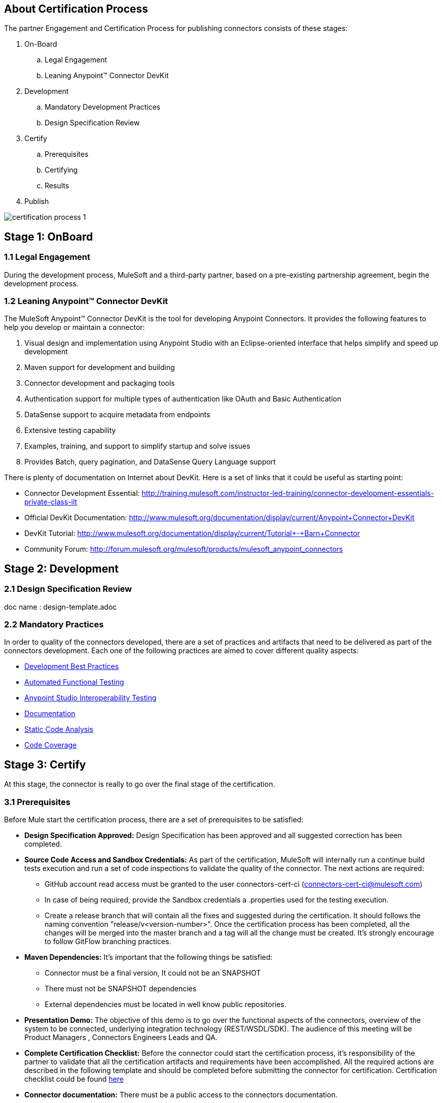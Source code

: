 == About Certification Process

The partner Engagement and Certification Process for publishing connectors consists of these stages:

. On-Board
.. Legal Engagement
.. Leaning Anypoint™ Connector DevKit
. Development
.. Mandatory Development Practices
.. Design Specification Review
. Certify
.. Prerequisites
.. Certifying
.. Results
. Publish

image::{imagesdir}/certification-process-1.png[]


== Stage 1: OnBoard

=== 1.1 Legal Engagement

During the development process, MuleSoft and a third-party partner, based on a pre-existing partnership agreement, begin the development process.

=== 1.2 Leaning Anypoint™ Connector DevKit

The MuleSoft Anypoint™ Connector DevKit is the tool for developing Anypoint Connectors. It provides the following features to help you develop or maintain a connector:

. Visual design and implementation using Anypoint Studio with an Eclipse-oriented interface that helps simplify and speed up development
. Maven support for development and building
. Connector development and packaging tools
. Authentication support for multiple types of authentication like OAuth and Basic Authentication
. DataSense support to acquire metadata from endpoints
. Extensive testing capability
. Examples, training, and support to simplify startup and solve issues
. Provides Batch, query pagination, and DataSense Query Language support

There is plenty of documentation on Internet about DevKit. Here is a set of links that it could be useful as starting point:

    * Connector Development Essential: http://training.mulesoft.com/instructor-led-training/connector-development-essentials-private-class-ilt
    * Official DevKit Documentation: http://www.mulesoft.org/documentation/display/current/Anypoint+Connector+DevKit
    * DevKit Tutorial: http://www.mulesoft.org/documentation/display/current/Tutorial+-+Barn+Connector
    * Community Forum: http://forum.mulesoft.org/mulesoft/products/mulesoft_anypoint_connectors

// @Todo: Any ideas ?

== Stage 2: Development

=== 2.1 Design Specification Review

// @Todo: Create an Architecture Certification Template
doc name : design-template.adoc

=== 2.2  Mandatory Practices

In order to quality of the connectors developed, there are a set of practices and artifacts that need to be delivered as part of the connectors development.
Each one of the following practices are aimed to cover different quality aspects:

* http://mulesoft.github.io/connector-certification-docs/current/user-manual.html#_development_best_practices[Development Best Practices]

* http://mulesoft.github.io/connector-certification-docs/current/user-manual.html#_automated_functional_testing[Automated Functional Testing]

* http://mulesoft.github.io/connector-certification-docs/current/user-manual.html#_studio_interoperability_qa[ Anypoint Studio  Interoperability Testing]

* http://mulesoft.github.io/connector-certification-docs/current/user-manual.html#_templates[Documentation]

* http://mulesoft.github.io/connector-certification-docs/current/user-manual.html#_static_code_analysis_with_sonarqube[Static Code Analysis]

* http://mulesoft.github.io/connector-certification-docs/current/user-manual.html#_code_coverage[Code Coverage]

== Stage 3: Certify

At this stage, the connector is really to go over the final stage of the certification.

=== 3.1 Prerequisites

Before Mule start the certification process, there are a set of prerequisites to be satisfied:

* *Design Specification Approved:* Design Specification has been approved and all suggested correction has been completed.
* *Source Code Access and Sandbox Credentials:* As part of the certification, MuleSoft will internally run a continue build tests execution and run a set of code inspections to validate the quality of the connector. The next actions are required:
** GitHub account read access must be granted to the user connectors-cert-ci (connectors-cert-ci@mulesoft.com)
** In case of being required, provide the Sandbox credentials a .properties used for the testing execution.
** Create a release branch that will contain all the fixes and suggested during the certification. It should follows the naming convention "release/v<version-number>". Once the certification process has been completed, all the changes will be merged into the master branch and a tag will all the change must be created. It's strongly encourage to follow GitFlow branching practices.
* *Maven Dependencies:* It's important that the following things be satisfied:
** Connector must be a final version, It could not be an SNAPSHOT
** There must not be SNAPSHOT dependencies
** External dependencies must be located in well know public repositories.
* *Presentation Demo:* The objective of this demo is to go over the functional aspects of the connectors, overview of the system to be connected, underlying integration technology (REST/WSDL/SDK). The audience of this meeting will be Product Managers , Connectors Engineers Leads and QA.
* *Complete Certification Checklist:* Before the connector could start the certification process, it’s responsibility of the partner to validate that all the certification artifacts and requirements have been accomplished. All the required actions are described in the following template and should be completed before submitting the connector for certification. Certification checklist could be found https://drive.google.com/open?id=0B8N265C555thOG5HZDRTOTEtUXM&authuser=0[here]
* *Connector documentation:* There must be a public access to the connectors documentation.
* *Versioning:* Connectors must follow versioning best practices. Given a version number MAJOR.MINOR.PATCH increment MAJOR version when you make incompatible API changes,increment MINOR version when you add functionality in a backwards-compatible manner, and increment PATCH version when you make backwards-compatible bug fixes.

=== 3.2 Certifying

Once all the previous steps have been completed, MuleSoft engineering team will start running the certification and creating a set of recommendations to be completed before the connector could be released. This is an iterative process where it’s highly probable that our engineering team will have questions about the connector usage. It’s strongly recommended to allocate some time from developers in case of any question arise. Once all the certification criteria has been meet, the connector is ready to move to the next stage. As part of this, the connector forum will be used a the communication chanel between the partner an MuleSoft.

MuleSoft will provide a tentative day for starting the certification. We strongly encourage to allocate some development time to start working on the suggested connections and changes. If there is not active partner engagement and activity on fixing the issue in a period of 7 days, the certification will be suspended and a new tentative day will be assigned.

MuleSoft will provide a CloudBees (http://www.cloudbees.com) private account that the partner will use to monitor the nightly tests execution and static code analysis reports. It's responsibility of the partner to monitor warranty sandbox maintenance and successful tests results.

MuleSoft reserves the right to conduct random tests on published connectors. If we find a connector that deviates from any of our requirements, we notify you and provide a timeframe to remedy the issue. In extreme cases, we may remove the connector from our web site.

// @Todo: Define new releases criteria.


=== 3.3 Results


* *Support Training:* Mule Support team will provide T1 support and will help the customer to isolated the issue to identify if the issue is a Mule issue or a connector issue. The objective of this birth view training is to provide to the support team a general understanding of the connector and tools that help to isolate the problem.
* *Upload to Library:* Connector will be upload in the https://www.mulesoft.com/library[Mule Connectors Library]. After your connector passes the Certification Process, MuleSoft sends you an estimated date for when your connector will appear on the MuleSoft web site. As part of this process, the following information need to be provided:
** High Level description of the connector. SalesForce connector could be use a template example: https://www.mulesoft.com/library#!/salesforce-integration-connector?types=connector
** URL to Release Notes
** URL to Functional documentation of the connector
** URL to DevKit generated documentation

== Stage 4: Publish

Finally, the connector will be available in MueSoft Connector Library (https://www.mulesoft.com/library)


== Release Re-Certification

Mule ESB and Anypoint Studio have a release cadence of 3 month cycles. Even the fact that Mule ESB and Mule Studio will be focus on maintaining forward compatibility for all develop connectors there is a small probability that issues related to classloader problems or data mapping could arise. Due to that, it’s required that a regression testing using the released version of Mule ESB and Mule Studio be executed. Early access to binaries will be provided to run the re-certification. It’s important to point out that the certification must be run over the already released connector
